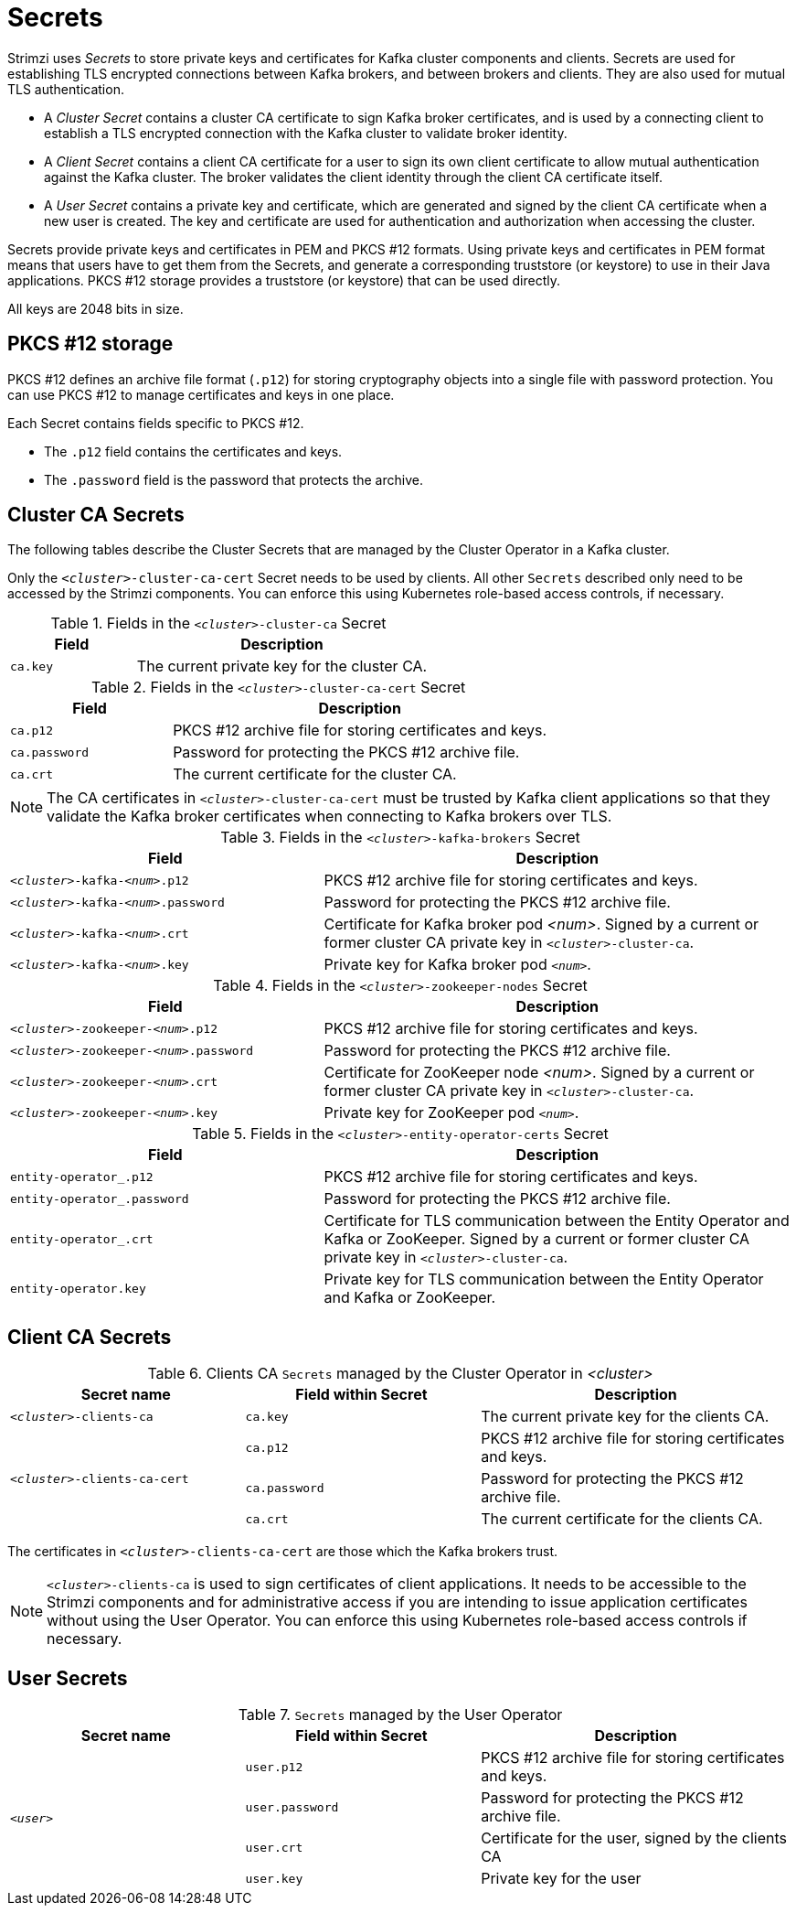 // Module included in the following assemblies:
//
// assembly-security.adoc

[id='certificates-and-secrets-{context}']
= Secrets

Strimzi uses _Secrets_ to store private keys and certificates for Kafka cluster components and clients.
Secrets are used for establishing TLS encrypted connections between Kafka brokers, and between brokers and clients.
They are also used for mutual TLS authentication.

* A _Cluster Secret_ contains a cluster CA certificate to sign Kafka broker certificates, and is used by a connecting client to establish a TLS encrypted connection with the Kafka cluster to validate broker identity.
* A _Client Secret_ contains a client CA certificate for a user to sign its own client certificate to allow mutual authentication against the Kafka cluster.
The broker validates the client identity through the client CA certificate itself.
* A _User Secret_ contains a private key and certificate, which are generated and signed by the client CA certificate when a new user is created.
The key and certificate are used for authentication and authorization when accessing the cluster.

Secrets provide private keys and certificates in PEM and PKCS #12 formats.
Using private keys and certificates in PEM format means that users have to get them from the Secrets, and generate a corresponding truststore (or keystore) to use in their Java applications.
PKCS #12 storage provides a truststore (or keystore) that can be used directly.

All keys are 2048 bits in size.

== PKCS #12 storage

PKCS #12 defines an archive file format (`.p12`) for storing cryptography objects into a single file with password protection.
You can use PKCS #12 to manage certificates and keys in one place.

Each Secret contains fields specific to PKCS #12.

* The `.p12` field contains the certificates and keys.
* The `.password` field is the password that protects the archive.

== Cluster CA Secrets

The following tables describe the Cluster Secrets that are managed by the Cluster Operator in a Kafka cluster.

Only the `_<cluster>_-cluster-ca-cert` Secret needs to be used by clients. 
All other `Secrets` described only need to be accessed by the Strimzi components. 
You can enforce this using Kubernetes role-based access controls, if necessary.

.Fields in the `_<cluster>_-cluster-ca` Secret
[cols="30,70",options="header",stripes="none",separator=¦]
|===

¦Field
¦Description

m¦ca.key
¦The current private key for the cluster CA.

|===

.Fields in the `_<cluster>_-cluster-ca-cert` Secret

[cols="30,70",options="header",stripes="none",separator=¦]
|===

¦Field
¦Description

m¦ca.p12
¦PKCS #12 archive file for storing certificates and keys.

m¦ca.password
¦Password for protecting the PKCS #12 archive file.

m¦ca.crt
¦The current certificate for the cluster CA.

|===

NOTE: The CA certificates in `_<cluster>_-cluster-ca-cert` must be trusted by Kafka client applications so that they validate the Kafka broker certificates when connecting to Kafka brokers over TLS.

.Fields in the `_<cluster>_-kafka-brokers` Secret
[cols="40,60",options="header",stripes="none",separator=¦]
|===

¦Field
¦Description

m¦_<cluster>_-kafka-_<num>_.p12
¦PKCS #12 archive file for storing certificates and keys.

m¦_<cluster>_-kafka-_<num>_.password
¦Password for protecting the PKCS #12 archive file.

m¦_<cluster>_-kafka-_<num>_.crt
¦Certificate for Kafka broker pod _<num>_. Signed by a current or former cluster CA private key in `_<cluster>_-cluster-ca`.

m¦_<cluster>_-kafka-_<num>_.key
¦Private key for Kafka broker pod `_<num>_`.

|===

.Fields in the `_<cluster>_-zookeeper-nodes` Secret
[cols="40,60",options="header",stripes="none",separator=¦]
|===

¦Field
¦Description

m¦_<cluster>_-zookeeper-_<num>_.p12
¦PKCS #12 archive file for storing certificates and keys.

m¦_<cluster>_-zookeeper-_<num>_.password
¦Password for protecting the  PKCS #12 archive file.

m¦_<cluster>_-zookeeper-_<num>_.crt
¦Certificate for ZooKeeper node _<num>_. Signed by a current or former cluster CA private key in `_<cluster>_-cluster-ca`.

m¦_<cluster>_-zookeeper-_<num>_.key
¦Private key for ZooKeeper pod `_<num>_`.

|===

.Fields in the `_<cluster>_-entity-operator-certs` Secret

[cols="40,60",options="header",stripes="none",separator=¦]
|===

¦Field
¦Description

m¦entity-operator_.p12
¦PKCS #12 archive file for storing certificates and keys.

m¦entity-operator_.password
¦Password for protecting the PKCS #12 archive file.

m¦entity-operator_.crt
¦Certificate for TLS communication between the Entity Operator and Kafka or ZooKeeper.
Signed by a current or former cluster CA private key in `_<cluster>_-cluster-ca`.

m¦entity-operator.key
¦Private key for TLS communication between the Entity Operator and Kafka or ZooKeeper.

|===

== Client CA Secrets

.Clients CA `Secrets` managed by the Cluster Operator in _<cluster>_
[cols="3,3,4", options="header"]
|===
|Secret name
|Field within Secret
|Description

|`_<cluster>_-clients-ca`
|`ca.key`
|The current private key for the clients CA.
.3+|`_<cluster>_-clients-ca-cert`
|`ca.p12`
|PKCS #12 archive file for storing certificates and keys.
|`ca.password`
|Password for protecting the  PKCS #12 archive file.
|`ca.crt`
|The current certificate for the clients CA.
|===

The certificates in `_<cluster>_-clients-ca-cert` are those which the Kafka brokers trust.

NOTE: `_<cluster>_-clients-ca` is used to sign certificates of client applications.
It needs to be accessible to the Strimzi components and for administrative access if you are intending to issue application certificates without using the User Operator.
You can enforce this using Kubernetes role-based access controls if necessary.

== User Secrets

.`Secrets` managed by the User Operator
[cols="3,3,4", options="header"]
|===
|Secret name
|Field within Secret
|Description

.4+|`_<user>_`
|`user.p12`
|PKCS #12 archive file for storing certificates and keys.
|`user.password`
|Password for protecting the  PKCS #12 archive file.
|`user.crt`
|Certificate for the user, signed by the clients CA
|`user.key`
|Private key for the user
|===
